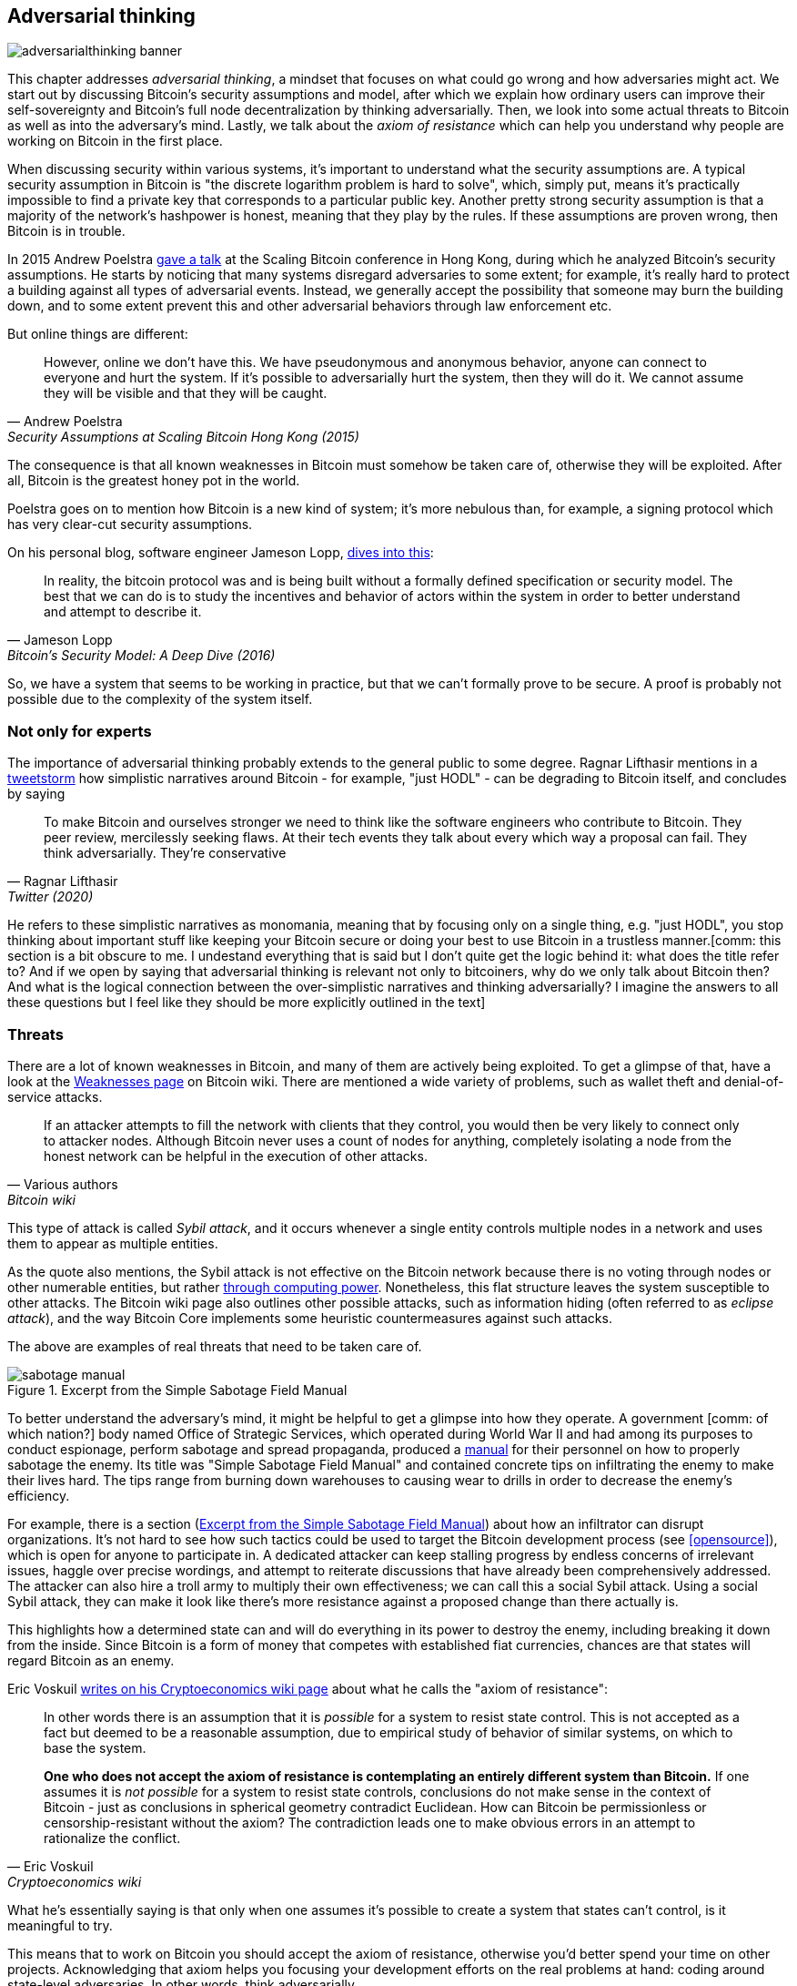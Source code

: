 == Adversarial thinking

image::adversarialthinking-banner.jpg[]

This chapter addresses _adversarial thinking_, a mindset that focuses
on what could go wrong and how adversaries might act. We start out
by discussing Bitcoin's security assumptions and model, after which
we explain how ordinary users can improve
their self-sovereignty and Bitcoin's full node decentralization by thinking adversarially. Then, we
look into some actual threats to Bitcoin as well as into the adversary's mind.
Lastly, we talk about the _axiom of resistance_ which
can help you understand why people are working on Bitcoin in the
first place.

When discussing security within various systems, it's important to understand
what the security assumptions are. A typical security assumption in
Bitcoin is "the discrete logarithm problem is hard to solve", which,
simply put, means it's practically impossible to find a private key
that corresponds to a particular public key. Another pretty strong
security assumption is that a majority of the network's hashpower is
honest, meaning that they play by the rules. If these assumptions are
proven wrong, then Bitcoin is in trouble.

In 2015 Andrew Poelstra
https://btctranscripts.com/scalingbitcoin/hong-kong-2015/security-assumptions/[gave
a talk] at the Scaling Bitcoin conference in Hong Kong, during which he
analyzed Bitcoin's security assumptions. He starts by noticing that many systems
disregard adversaries to some extent; for example, it's really hard to
protect a building against all types of adversarial events. Instead, we generally
accept the possibility that someone may burn the building down, and to some extent prevent
this and other adversarial behaviors through law enforcement etc.
// See greg maxwell's analogy of the building: https://youtu.be/Gs9lJTRZCDc?t=2799

But online things are different:

[quote, Andrew Poelstra, Security Assumptions at Scaling Bitcoin Hong Kong (2015)]
____
However, online we don’t have this. We have pseudonymous and anonymous
behavior, anyone can connect to everyone and hurt the system. If it’s
possible to adversarially hurt the system, then they will do it. We
cannot assume they will be visible and that they will be caught.
____

The consequence is that all known weaknesses in Bitcoin must somehow be taken
care of, otherwise they will be exploited. After all, Bitcoin
is the greatest honey pot in the world.

Poelstra goes on to mention how Bitcoin is a new kind of system; it's
more nebulous than, for example, a signing protocol which has very
clear-cut security assumptions.

On his personal blog, software engineer Jameson Lopp,
https://blog.lopp.net/bitcoins-security-model-a-deep-dive/[dives into this]:

[quote, Jameson Lopp, Bitcoin’s Security Model: A Deep Dive (2016)]
____
In reality, the bitcoin protocol was and is being built without a
formally defined specification or security model. The best that we can
do is to study the incentives and behavior of actors within the system
in order to better understand and attempt to describe it.
____

So, we have a system that seems to be working in practice, but that we can't
formally prove to be secure. A proof is probably not possible due to
the complexity of the system itself.

=== Not only for experts

The importance of adversarial thinking probably extends to the general
public to some
degree. Ragnar Lifthasir mentions
in a https://bitcoinwords.github.io/tweetstorm-on-adversarial-thinking[tweetstorm] how simplistic narratives around
Bitcoin - for example, "just HODL" - can be degrading to Bitcoin itself, and
concludes by saying

[quote, Ragnar Lifthasir, Twitter (2020)]
____
To make Bitcoin and ourselves stronger we need to think like the
software engineers who contribute to Bitcoin. They peer review,
mercilessly seeking flaws. At their tech events they talk about every
which way a proposal can fail. They think adversarially. They’re
conservative
____

He refers to these simplistic narratives as monomania, meaning that by
focusing only on a single thing, e.g. "just HODL", you stop thinking
about important stuff like keeping your Bitcoin secure or doing your
best to use Bitcoin in a trustless manner.[comm: this section is a bit obscure to me. I undestand everything that is said but I don't quite get the logic behind it: what does the title refer to? And if we open by saying that adversarial thinking is relevant not only to bitcoiners, why do we only talk about Bitcoin then? And what is the logical connection between the over-simplistic narratives and thinking adversarially? I imagine the answers to all these questions but I feel like they should be more explicitly outlined in the text]

=== Threats

There are a lot of known weaknesses in Bitcoin, and many of them are
actively being exploited. To get a glimpse of that, have a look at the
https://en.bitcoin.it/wiki/Weaknesses[Weaknesses page] on
Bitcoin wiki. There are mentioned a wide variety of problems, such as
wallet theft and denial-of-service attacks.

[quote, Various authors, Bitcoin wiki]
____
If an attacker attempts to fill the network with clients that they
control, you would then be very likely to connect only to attacker
nodes. Although Bitcoin never uses a count of nodes for anything,
completely isolating a node from the honest network can be helpful in
the execution of other attacks.
____

This type of attack is called _Sybil attack_, and it occurs whenever a
single entity controls multiple nodes in a network and uses them to appear
as multiple entities.

As the quote also mentions, the Sybil attack is not effective on the
Bitcoin network because there is no voting through nodes or other numerable entities, but rather
<<one-cpu-one-vote,through computing power>>. Nonetheless, this flat
structure leaves the system susceptible to other attacks.
The Bitcoin wiki page also outlines other possible attacks, such as information hiding
(often referred to as _eclipse attack_), and the way Bitcoin Core implements
some heuristic countermeasures against such attacks.

The above are examples of real threats that need to be taken care of.

[.float-group]
--
[[fig-sabotage-manual]]
.Excerpt from the Simple Sabotage Field Manual
image::sabotage-manual.png[role="right half-width"]

[[sabotage]]
To better understand the adversary's mind, it might be helpful to
get a glimpse into how they operate. A government [comm: of which nation?] body named
Office of Strategic Services, which operated during World War II and had among its purposes to
conduct espionage, perform sabotage and spread propaganda,
produced a https://www.gutenberg.org/ebooks/26184[manual]
for their personnel on how to properly sabotage the enemy. Its title was "Simple
Sabotage Field Manual" and contained concrete tips on infiltrating
the enemy to make their lives hard. The tips range from burning
down warehouses to causing wear to drills in order to decrease the enemy's
efficiency.

For example, there is a section (<<fig-sabotage-manual>>) about how an
infiltrator can disrupt organizations. It's not hard to see how such
tactics could be used to target the Bitcoin development process (see
<<opensource>>), which is open for anyone to participate in. A
dedicated attacker can keep stalling progress by endless concerns of
irrelevant issues, haggle over precise wordings, and attempt to reiterate discussions
that have already been comprehensively addressed. The attacker can also hire
a troll army to multiply their own effectiveness; we can call this a social
Sybil attack. Using a social Sybil attack, they can make it look like there's
more resistance against a proposed change than there actually is.

This highlights how a determined state can and will do everything in
its power to destroy the enemy, including breaking it down from
the inside. Since Bitcoin is a form of money that competes with
established fiat currencies, chances are that states will regard
Bitcoin as an enemy.
--

[[axiomofresistance]]
Eric Voskuil
https://github.com/libbitcoin/libbitcoin-system/wiki/Axiom-of-Resistance[writes
on his Cryptoeconomics wiki page] about what he calls the "axiom of
resistance":

[quote, Eric Voskuil, Cryptoeconomics wiki]
____
In other words there is an assumption that it is _possible_ for a
system to resist state control. This is not accepted as a fact but
deemed to be a reasonable assumption, due to empirical study of
behavior of similar systems, on which to base the system.

*One who does not accept the axiom of resistance is contemplating an
entirely different system than Bitcoin.* If one assumes it is _not
possible_ for a system to resist state controls, conclusions do not
make sense in the context of Bitcoin - just as conclusions in
spherical geometry contradict Euclidean. How can Bitcoin be
permissionless or censorship-resistant without the axiom? The
contradiction leads one to make obvious errors in an attempt to
rationalize the conflict.
____

What he's essentially saying is that only when one assumes it's possible to
create a system that states can't control, is it meaningful to try.

This means that to work on Bitcoin you should accept the axiom of
resistance, otherwise you'd better spend your time on other
projects. Acknowledging that axiom helps you focusing your development
efforts on the real problems at hand: coding around state-level
adversaries. In other words, think adversarially.
